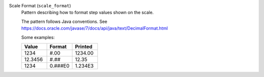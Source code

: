 Scale Format (``scale_format``)
    Pattern describing how to format step values shown on the scale.

    The pattern follows Java conventions. See
    https://docs.oracle.com/javase/7/docs/api/java/text/DecimalFormat.html

    Some examples:

    .. list-table::
        :header-rows: 1
        :widths: 33 33 33

        * - Value
          - Format
          - Printed
        * - 1234
          - #.00
          - 1234.00
        * - 12.3456
          - #.##
          - 12.35
        * - 1234
          - 0.###E0
          - 1.234E3
